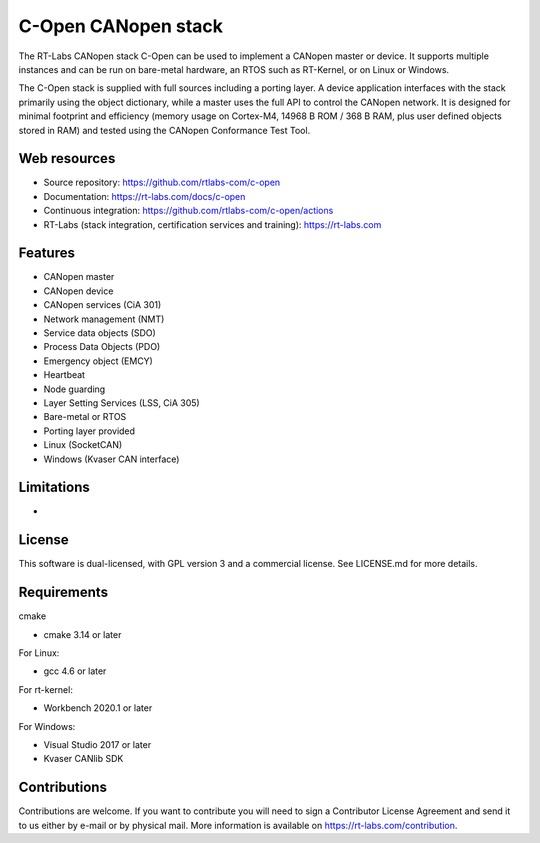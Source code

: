 .. _about-c-open:

C-Open CANopen stack
===========================
The RT-Labs CANopen stack C-Open can be used to implement a CANopen master or
device. It supports multiple instances and can be run on bare-metal hardware,
an RTOS such as RT-Kernel, or on Linux or Windows.

The C-Open stack is supplied with full sources including a porting layer. A
device application interfaces with the stack primarily using the object
dictionary, while a master uses the full API to control the CANopen network.
It is designed for minimal footprint and efficiency (memory usage on
Cortex-M4, 14968 B ROM / 368 B RAM, plus user defined objects stored in RAM)
and tested using the CANopen Conformance Test Tool.

Web resources
-------------
* Source repository: https://github.com/rtlabs-com/c-open
* Documentation: https://rt-labs.com/docs/c-open
* Continuous integration: https://github.com/rtlabs-com/c-open/actions
* RT-Labs (stack integration, certification services and training): https://rt-labs.com

Features
--------
* CANopen master
* CANopen device
* CANopen services (CiA 301)
* Network management (NMT)
* Service data objects (SDO)
* Process Data Objects (PDO)
* Emergency object (EMCY)
* Heartbeat
* Node guarding
* Layer Setting Services (LSS, CiA 305)
* Bare-metal or RTOS
* Porting layer provided
* Linux (SocketCAN)
* Windows (Kvaser CAN interface)

Limitations
-----------
*

License
-------
This software is dual-licensed, with GPL version 3 and a commercial license.
See LICENSE.md for more details.

Requirements
------------
cmake

* cmake 3.14 or later

For Linux:

* gcc 4.6 or later

For rt-kernel:

* Workbench 2020.1 or later

For Windows:

* Visual Studio 2017 or later
* Kvaser CANlib SDK

Contributions
-------------
Contributions are welcome. If you want to contribute you will need to sign a
Contributor License Agreement and send it to us either by e-mail or by physical
mail. More information is available on https://rt-labs.com/contribution.
